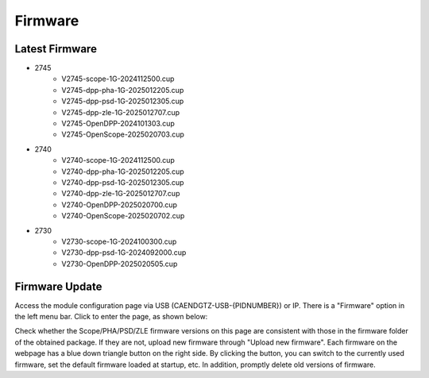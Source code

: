 .. FIRMWARE.rst --- 
.. 
.. Description: 
.. Author: Hongyi Wu(吴鸿毅)
.. Email: wuhongyi@qq.com 
.. Created: 日 9月  8 21:25:48 2024 (+0800)
.. Last-Updated: 五 2月  7 19:54:20 2025 (+0800)
..           By: Hongyi Wu(吴鸿毅)
..     Update #: 7
.. URL: http://wuhongyi.cn 

=================================
Firmware
=================================

---------------------------------
Latest Firmware
---------------------------------


- 2745
    - V2745-scope-1G-2024112500.cup
    - V2745-dpp-pha-1G-2025012205.cup
    - V2745-dpp-psd-1G-2025012305.cup
    - V2745-dpp-zle-1G-2025012707.cup
    - V2745-OpenDPP-2024101303.cup
    - V2745-OpenScope-2025020703.cup
- 2740
    - V2740-scope-1G-2024112500.cup
    - V2740-dpp-pha-1G-2025012205.cup
    - V2740-dpp-psd-1G-2025012305.cup
    - V2740-dpp-zle-1G-2025012707.cup
    - V2740-OpenDPP-2025020700.cup
    - V2740-OpenScope-2025020702.cup
- 2730
    - V2730-scope-1G-2024100300.cup
    - V2730-dpp-psd-1G-2024092000.cup
    - V2730-OpenDPP-2025020505.cup

  

---------------------------------
Firmware Update
---------------------------------

Access the module configuration page via USB (CAENDGTZ-USB-{PIDNUMBER}) or IP. There is a "Firmware" option in the left menu bar. Click to enter the page, as shown below:


.. image:: /_static/img/firmwareupdate.png

Check whether the Scope/PHA/PSD/ZLE firmware versions on this page are consistent with those in the firmware folder of the obtained package. If they are not, upload new firmware through "Upload new firmware". Each firmware on the webpage has a blue down triangle button on the right side. By clicking the button, you can switch to the currently used firmware, set the default firmware loaded at startup, etc. In addition, promptly delete old versions of firmware.

	   
   
.. 
.. FIRMWARE.rst ends here
